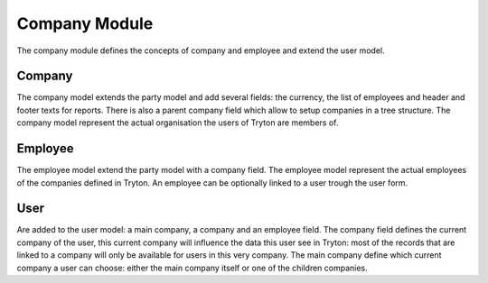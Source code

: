 Company Module
##############

The company module defines the concepts of company and employee and
extend the user model.


Company
*******

The company model extends the party model and add several fields: the
currency, the list of employees and header and footer texts for
reports. There is also a parent company field which allow to setup
companies in a tree structure. The company model represent the actual
organisation the users of Tryton are members of.


Employee
********

The employee model extend the party model with a company field. The
employee model represent the actual employees of the companies defined
in Tryton. An employee can be optionally linked to a user trough the
user form.


User
****

Are added to the user model: a main company, a company and an employee
field. The company field defines the current company of the user, this
current company will influence the data this user see in Tryton: most
of the records that are linked to a company will only be available for
users in this very company. The main company define which current
company a user can choose: either the main company itself or one of
the children companies.


